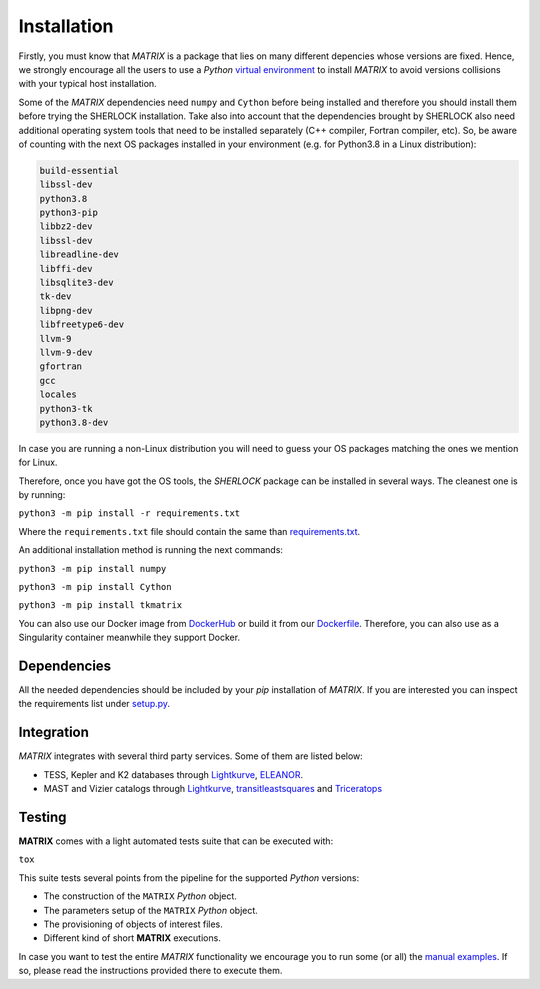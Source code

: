 .. SHERLOCK PIPEline documentation master file, created by
   sphinx-quickstart on Thu Jul  8 08:43:51 2021.
   You can adapt this file completely to your liking, but it should at least
   contain the root `toctree` directive.

=============================================
Installation
=============================================

Firstly, you must know that *MATRIX* is a package that lies on many different depencies whose versions are fixed.
Hence, we strongly encourage all the users to use a *Python*
`virtual environment <https://docs.python.org/3/library/venv.html>`_ to install *MATRIX* to avoid
versions collisions with your typical host installation.

Some of the *MATRIX* dependencies need ``numpy`` and ``Cython``  before being installed and therefore you should install them before trying the SHERLOCK installation. Take also into account that the dependencies brought by SHERLOCK also need additional operating system tools that need to be installed separately (C++ compiler, Fortran compiler, etc). So, be aware of counting with the next OS packages installed in your environment (e.g. for Python3.8 in a Linux distribution):

.. code-block::

   build-essential
   libssl-dev
   python3.8
   python3-pip
   libbz2-dev
   libssl-dev
   libreadline-dev
   libffi-dev
   libsqlite3-dev
   tk-dev
   libpng-dev
   libfreetype6-dev
   llvm-9
   llvm-9-dev
   gfortran
   gcc
   locales
   python3-tk
   python3.8-dev

In case you are running a non-Linux distribution you will need to guess your OS packages matching the ones we mention for Linux.

Therefore, once you have got the OS tools, the *SHERLOCK* package can be installed in several ways. The cleanest one is by running:

``python3 -m pip install -r requirements.txt``

Where the ``requirements.txt`` file should contain the same than
`requirements.txt <https://github.com/PlanetHunters/tkmatrix/blob/master/requirements.txt>`_.

An additional installation method is running the next commands:

``python3 -m pip install numpy``

``python3 -m pip install Cython``

``python3 -m pip install tkmatrix``

You can also use our Docker image from `DockerHub <https://hub.docker.com/repository/docker/sherlockpipe/matrix>`_
or build it from our `Dockerfile <https://github.com/PlanetHunters/tkmatrix/blob/master/docker/Dockerfile>`_. Therefore, you
can also use as a Singularity container meanwhile they support Docker.

-------------
Dependencies
-------------

All the needed dependencies should be included by your `pip` installation of *MATRIX*. If you are
interested you can inspect the requirements list under
`setup.py <https://github.com/PlanetHunters/tkmatrix/blob/master/setup.py>`_.

-----------
Integration
-----------

*MATRIX* integrates with several third party services. Some of them are listed below:

* TESS, Kepler and K2 databases through `Lightkurve <https://github.com/KeplerGO/lightkurve>`_, `ELEANOR <https://adina.feinste.in/eleanor/) and [LATTE](https://github.com/noraeisner/LATTE>`_.
* MAST and Vizier catalogs through `Lightkurve <https://github.com/KeplerGO/lightkurve>`_, `transitleastsquares <https://github.com/hippke/tls>`_ and `Triceratops <https://github.com/stevengiacalone/triceratops>`_

--------
Testing
--------

**MATRIX** comes with a light automated tests suite that can be executed with:

``tox``

This suite tests several points from the pipeline for the supported *Python* versions:

* The construction of the ``MATRIX`` *Python* object.
* The parameters setup of the ``MATRIX`` *Python* object.
* The provisioning of objects of interest files.
* Different kind of short **MATRIX** executions.

In case you want to test the entire *MATRIX* functionality we encourage you to
run some (or all) the `manual examples <https://github.com/PlanetHunters/tkmatrix/tree/master/examples>`_.
If so, please read the instructions provided there to execute them.